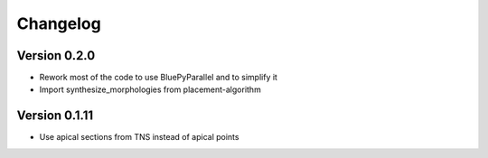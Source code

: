 Changelog
=========

Version 0.2.0
-------------

- Rework most of the code to use BluePyParallel and to simplify it
- Import synthesize_morphologies from placement-algorithm


Version 0.1.11
--------------

- Use apical sections from TNS instead of apical points
